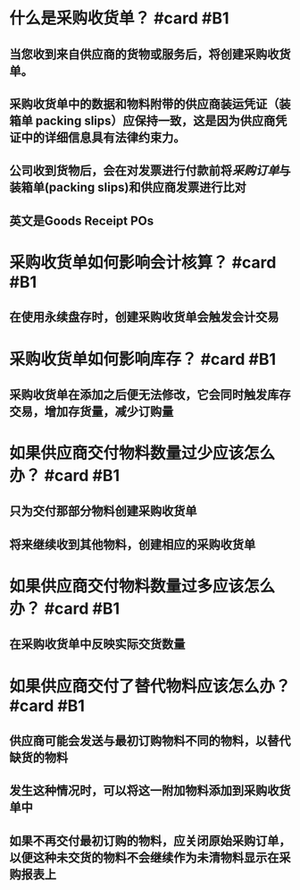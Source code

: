 * 什么是采购收货单？ #card #B1
:PROPERTIES:
:card-last-interval: 12.04
:card-repeats: 3
:card-ease-factor: 2.46
:card-next-schedule: 2022-05-26T01:46:36.240Z
:card-last-reviewed: 2022-05-14T01:46:36.240Z
:card-last-score: 5
:END:
** 当您收到来自供应商的货物或服务后，将创建采购收货单。
** 采购收货单中的数据和物料附带的供应商装运凭证（装箱单 packing slips）应保持一致，这是因为供应商凭证中的详细信息具有法律约束力。
** 公司收到货物后，会在对发票进行付款前将[[采购订单]]与装箱单(packing slips)和供应商发票进行比对
** 英文是Goods Receipt POs
* 采购收货单如何影响会计核算？ #card #B1
:PROPERTIES:
:card-last-interval: 67.81
:card-repeats: 3
:card-ease-factor: 2.7
:card-next-schedule: 2022-07-25T20:32:57.494Z
:card-last-reviewed: 2022-05-19T01:32:57.494Z
:card-last-score: 5
:END:
** 在使用永续盘存时，创建采购收货单会触发会计交易
* 采购收货单如何影响库存？ #card #B1
:PROPERTIES:
:card-last-interval: 4.14
:card-repeats: 2
:card-ease-factor: 2.7
:card-next-schedule: 2022-05-22T04:12:08.909Z
:card-last-reviewed: 2022-05-18T01:12:08.909Z
:card-last-score: 5
:END:
** 采购收货单在添加之后便无法修改，它会同时触发库存交易，增加存货量，减少订购量
* 如果供应商交付物料数量过少应该怎么办？ #card #B1
:PROPERTIES:
:card-last-interval: 4.14
:card-repeats: 2
:card-ease-factor: 2.7
:card-next-schedule: 2022-05-25T17:02:39.708Z
:card-last-reviewed: 2022-05-21T14:02:39.708Z
:card-last-score: 5
:END:
** 只为交付那部分物料创建采购收货单
** 将来继续收到其他物料，创建相应的采购收货单
* 如果供应商交付物料数量过多应该怎么办？ #card #B1
:PROPERTIES:
:card-last-interval: 4.14
:card-repeats: 2
:card-ease-factor: 2.7
:card-next-schedule: 2022-05-25T17:02:06.925Z
:card-last-reviewed: 2022-05-21T14:02:06.926Z
:card-last-score: 5
:END:
** 在采购收货单中反映实际交货数量
* 如果供应商交付了替代物料应该怎么办？ #card #B1
:PROPERTIES:
:card-last-interval: 10.24
:card-repeats: 3
:card-ease-factor: 2.56
:card-next-schedule: 2022-05-30T06:08:49.462Z
:card-last-reviewed: 2022-05-20T01:08:49.463Z
:card-last-score: 5
:END:
** 供应商可能会发送与最初订购物料不同的物料，以替代缺货的物料
** 发生这种情况时，可以将这一附加物料添加到采购收货单中
** 如果不再交付最初订购的物料，应关闭原始采购订单，以便这种未交货的物料不会继续作为未清物料显示在采购报表上
